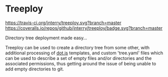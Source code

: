 * Treeploy

	[[https://travis-ci.org/jnterry/treeploy][https://travis-ci.org/jnterry/treeploy.svg?branch=master]] [[https://coveralls.io/github/jnterry/treeploy][https://coveralls.io/repos/github/jnterry/treeploy/badge.svg?branch=master]]

	Directory tree deployment made easy...

	Treeploy can be used to create a directory tree from some other, with additional processing of [[http://olado.github.io/doT/index.html][dot.js]] templates, and custom 'tree.yaml' files which can be used to describe a set of empty files and/or directories and the associated permissions, thus getting around the issue of being unable to add empty directories to git.
